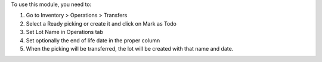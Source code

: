 To use this module, you need to:

#. Go to Inventory > Operations > Transfers
#. Select a Ready picking or create it and click on Mark as Todo
#. Set Lot Name in Operations tab
#. Set optionally the end of life date in the proper column
#. When the picking will be transferred, the lot will be created with that
   name and date.
